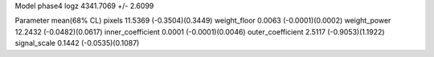 Model phase4
logz            4341.7069 +/- 2.6099

Parameter            mean(68% CL)
pixels               11.5369 (-0.3504)(0.3449)
weight_floor         0.0063 (-0.0001)(0.0002)
weight_power         12.2432 (-0.0482)(0.0617)
inner_coefficient    0.0001 (-0.0001)(0.0046)
outer_coefficient    2.5117 (-0.9053)(1.1922)
signal_scale         0.1442 (-0.0535)(0.1087)
